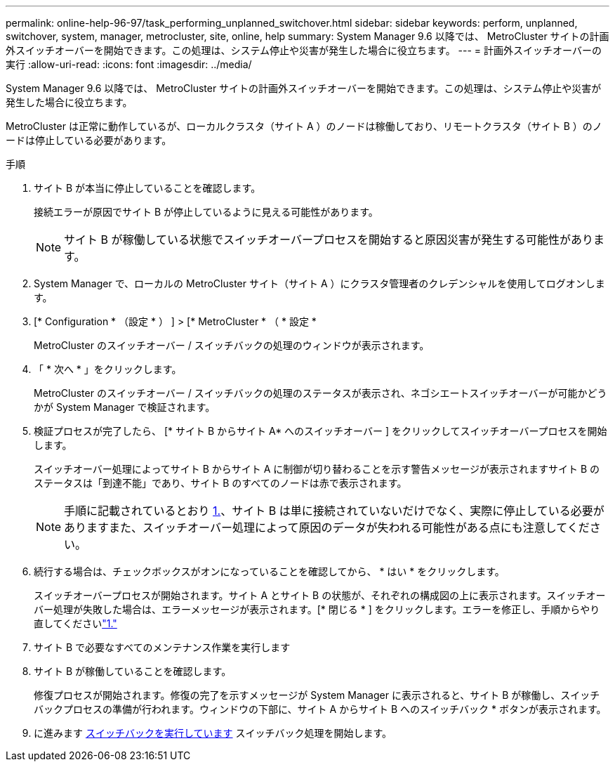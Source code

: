 ---
permalink: online-help-96-97/task_performing_unplanned_switchover.html 
sidebar: sidebar 
keywords: perform, unplanned, switchover, system, manager, metrocluster, site, online, help 
summary: System Manager 9.6 以降では、 MetroCluster サイトの計画外スイッチオーバーを開始できます。この処理は、システム停止や災害が発生した場合に役立ちます。 
---
= 計画外スイッチオーバーの実行
:allow-uri-read: 
:icons: font
:imagesdir: ../media/


[role="lead"]
System Manager 9.6 以降では、 MetroCluster サイトの計画外スイッチオーバーを開始できます。この処理は、システム停止や災害が発生した場合に役立ちます。

MetroCluster は正常に動作しているが、ローカルクラスタ（サイト A ）のノードは稼働しており、リモートクラスタ（サイト B ）のノードは停止している必要があります。

.手順
. サイト B が本当に停止していることを確認します。
+
接続エラーが原因でサイト B が停止しているように見える可能性があります。

+
[NOTE]
====
サイト B が稼働している状態でスイッチオーバープロセスを開始すると原因災害が発生する可能性があります。

====
. System Manager で、ローカルの MetroCluster サイト（サイト A ）にクラスタ管理者のクレデンシャルを使用してログオンします。
. [* Configuration * （設定 * ） ] > [* MetroCluster * （ * 設定 *
+
MetroCluster のスイッチオーバー / スイッチバックの処理のウィンドウが表示されます。

. 「 * 次へ * 」をクリックします。
+
MetroCluster のスイッチオーバー / スイッチバックの処理のステータスが表示され、ネゴシエートスイッチオーバーが可能かどうかが System Manager で検証されます。

. 検証プロセスが完了したら、 [* サイト B からサイト A* へのスイッチオーバー ] をクリックしてスイッチオーバープロセスを開始します。
+
スイッチオーバー処理によってサイト B からサイト A に制御が切り替わることを示す警告メッセージが表示されますサイト B のステータスは「到達不能」であり、サイト B のすべてのノードは赤で表示されます。

+
[NOTE]
====
手順に記載されているとおり <<STEP_EBC0FFC2349B415AB24156AAAD3F0386,1.>>、サイト B は単に接続されていないだけでなく、実際に停止している必要がありますまた、スイッチオーバー処理によって原因のデータが失われる可能性がある点にも注意してください。

====
. 続行する場合は、チェックボックスがオンになっていることを確認してから、 * はい * をクリックします。
+
スイッチオーバープロセスが開始されます。サイト A とサイト B の状態が、それぞれの構成図の上に表示されます。スイッチオーバー処理が失敗した場合は、エラーメッセージが表示されます。[* 閉じる * ] をクリックします。エラーを修正し、手順からやり直してくださいlink:task_performing_negotiated_planned_switchover.md#STEP_2BC62367710D4E23B278E2B70B80EB27["1."]

. サイト B で必要なすべてのメンテナンス作業を実行します
. サイト B が稼働していることを確認します。
+
修復プロセスが開始されます。修復の完了を示すメッセージが System Manager に表示されると、サイト B が稼働し、スイッチバックプロセスの準備が行われます。ウィンドウの下部に、サイト A からサイト B へのスイッチバック * ボタンが表示されます。

. に進みます xref:task_performing_switchback.adoc[スイッチバックを実行しています] スイッチバック処理を開始します。

